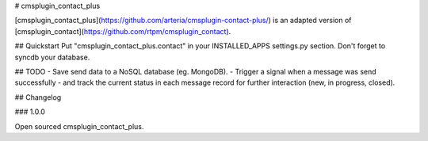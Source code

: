 # cmsplugin_contact_plus


[cmsplugin_contact_plus](https://github.com/arteria/cmsplugin-contact-plus/) is an adapted version of [cmsplugin_contact](https://github.com/rtpm/cmsplugin_contact).


## Quickstart
Put "cmsplugin_contact_plus.contact" in your INSTALLED_APPS settings.py section.
Don't forget to syncdb your database.




## TODO
- Save send data to a NoSQL database (eg. MongoDB).
- Trigger a signal when a message was send successfully
- and track the current status in each message record for further interaction (new, in progress, closed). 


## Changelog


### 1.0.0

Open sourced cmsplugin_contact_plus.



